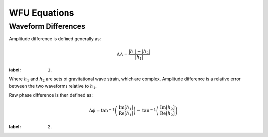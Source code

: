 WFU Equations
=============

Waveform Differences
--------------------
Amplitude difference is defined generally as:

.. math::

    \begin{equation}
        \Delta{A}=\frac{|h_{1}|-|h_{2}|}{|h_{1}|}
    \end{equation}
:label: (1)

Where :math:`h_{1}` and :math:`h_{2}` are sets of gravitational wave strain, which are complex. Amplitude difference is a relative error between the two waveforms relative to :math:`h_{1}`.

Raw phase difference is then defined as:

.. math::

    \begin{equation}
        \Delta\phi=\mathrm{tan}^{-1}\left(\frac{\mathrm{Im}\left[h_{1}\right]}{\mathrm{Re}\left[h_{1}\right]}\right)-\mathrm{tan}^{-1}\left(\frac{\mathrm{Im}\left[h_{2}\right]}{\mathrm{Re}\left[h_{2}\right]}\right)
    \end{equation}
:label: (2)
